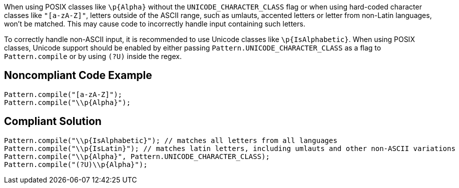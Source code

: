 When using POSIX classes like ``++\p{Alpha}++`` without the ``++UNICODE_CHARACTER_CLASS++`` flag or when using hard-coded character classes like ``++"[a-zA-Z]"++``, letters outside of the ASCII range, such as umlauts, accented letters or letter from non-Latin languages, won't be matched. This may cause code to incorrectly handle input containing such letters.


To correctly handle non-ASCII input, it is recommended to use Unicode classes like ``++\p{IsAlphabetic}++``. When using POSIX classes, Unicode support should be enabled by either passing ``++Pattern.UNICODE_CHARACTER_CLASS++`` as a flag to ``++Pattern.compile++`` or by using ``++(?U)++`` inside the regex.

== Noncompliant Code Example

----
Pattern.compile("[a-zA-Z]");
Pattern.compile("\\p{Alpha}");
----

== Compliant Solution

----
Pattern.compile("\\p{IsAlphabetic}"); // matches all letters from all languages
Pattern.compile("\\p{IsLatin}"); // matches latin letters, including umlauts and other non-ASCII variations
Pattern.compile("\\p{Alpha}", Pattern.UNICODE_CHARACTER_CLASS);
Pattern.compile("(?U)\\p{Alpha}");
----
